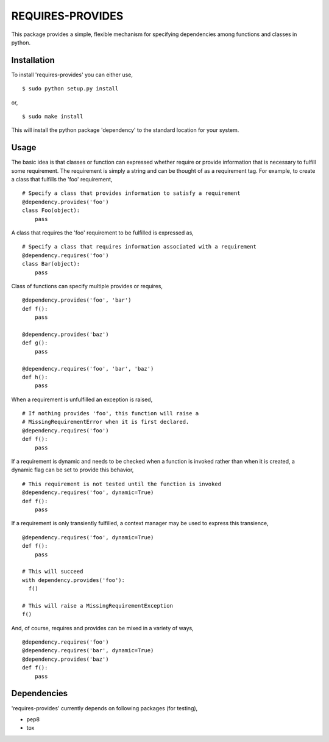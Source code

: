 ==================================================
REQUIRES-PROVIDES
==================================================

This package provides a simple, flexible mechanism for specifying dependencies
among functions and classes in python.


.. image:: https://travis-ci.org/jdowner/requires-provides.svg?branch=master
    :target: https://travis-ci.org/jdowner/requires-provides


Installation
--------------------------------------------------

To install 'requires-provides' you can either use,

::

  $ sudo python setup.py install

or,

::

  $ sudo make install

This will install the python package 'dependency' to the standard location for
your system.


Usage
--------------------------------------------------

The basic idea is that classes or function can expressed whether require or
provide information that is necessary to fulfill some requirement. The
requirement is simply a string and can be thought of as a requirement tag. For
example, to create a class that fulfills the 'foo' requirement,

::

  # Specify a class that provides information to satisfy a requirement
  @dependency.provides('foo')
  class Foo(object):
      pass


A class that requires the 'foo' requirement to be fulfilled is expressed as,

::

  # Specify a class that requires information associated with a requirement
  @dependency.requires('foo')
  class Bar(object):
      pass


Class of functions can specify multiple provides or requires,

::

  @dependency.provides('foo', 'bar')
  def f():
      pass

  @dependency.provides('baz')
  def g():
      pass

  @dependency.requires('foo', 'bar', 'baz')
  def h():
      pass


When a requirement is unfulfilled an exception is raised,

::

  # If nothing provides 'foo', this function will raise a
  # MissingRequirementError when it is first declared.
  @dependency.requires('foo')
  def f():
      pass


If a requirement is dynamic and needs to be checked when a function is invoked
rather than when it is created, a dynamic flag can be set to provide this
behavior,

::

  # This requirement is not tested until the function is invoked
  @dependency.requires('foo', dynamic=True)
  def f():
      pass


If a requirement is only transiently fulfilled, a context manager may be used to
express this transience,

::

  @dependency.requires('foo', dynamic=True)
  def f():
      pass

  # This will succeed
  with dependency.provides('foo'):
    f()

  # This will raise a MissingRequirementException
  f()


And, of course, requires and provides can be mixed in a variety of ways,

::

  @dependency.requires('foo')
  @dependency.requires('bar', dynamic=True)
  @dependency.provides('baz')
  def f():
      pass


Dependencies
--------------------------------------------------

'requires-provides' currently depends on following packages (for testing),

* pep8
* tox
